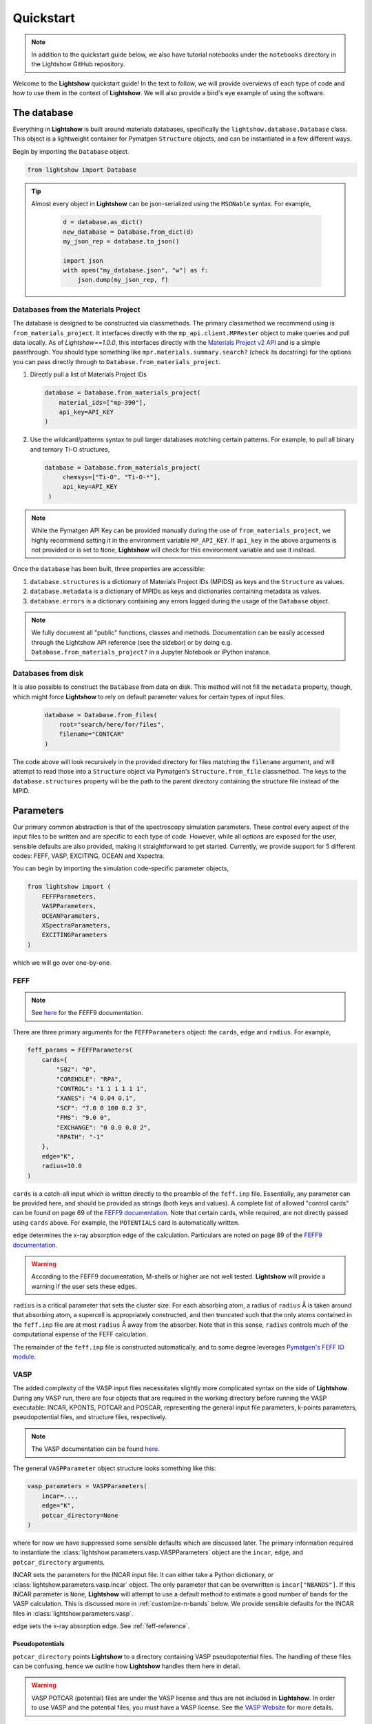 ==========
Quickstart
==========

.. note::

    In addition to the quickstart guide below, we also have tutorial notebooks under the ``notebooks`` directory in the Lightshow GitHub repository.

Welcome to the **Lightshow** quickstart guide! In the text to follow, we will provide overviews of each type of code and how to use them in the context of **Lightshow**. We will also provide a bird's eye example of using the software.


The database
============

Everything in **Lightshow** is built around materials databases, specifically the ``lightshow.database.Database`` class. This object is a lightweight container for Pymatgen ``Structure`` objects, and can be instantiated in a few different ways.

Begin by importing the ``Database`` object.

.. code-block:: python

    from lightshow import Database

.. tip::

    Almost every object in **Lightshow** can be json-serialized using the ``MSONable`` syntax. For example,

        .. code-block:: python

            d = database.as_dict()
            new_database = Database.from_dict(d)
            my_json_rep = database.to_json()

            import json
            with open("my_database.json", "w") as f:
                json.dump(my_json_rep, f)

Databases from the Materials Project
------------------------------------

The database is designed to be constructed via classmethods. The primary classmethod we recommend using is ``from_materials_project``. It interfaces directly with the ``mp_api.client.MPRester`` object to make queries and pull data locally. As of `Lightshow==1.0.0`, this interfaces directly with the `Materials Project v2 API <https://next-gen.materialsproject.org/api>`_ and is a simple passthrough. You should type something like ``mpr.materials.summary.search?`` (check its docstring) for the options you can pass directly through to ``Database.from_materials_project``. 

#. Directly pull a list of Materials Project IDs
   
   .. code-block:: python

        database = Database.from_materials_project(
            material_ids=["mp-390"],
            api_key=API_KEY
        )

#. Use the wildcard/patterns syntax to pull larger databases matching certain patterns. For example, to pull all binary and ternary Ti-O structures,
   
   .. code-block:: python

       database = Database.from_materials_project(
            chemsys=["Ti-O", "Ti-O-*"],
            api_key=API_KEY
        )

.. note::

    While the Pymatgen API Key can be provided manually during the use of ``from_materials_project``, we highly recommend setting it in the environment variable ``MP_API_KEY``. If ``api_key`` in the above arguments is not provided or is set to ``None``, **Lightshow** will check for this environment variable and use it instead.

Once the ``database`` has been built, three properties are accessible:

#. ``database.structures`` is a dictionary of Materials Project IDs (MPIDS) as keys and the ``Structure`` as values.
#. ``database.metadata`` is a dictionary of MPIDs as keys and dictionaries containing metadata as values.
#. ``database.errors`` is a dictionary containing any errors logged during the usage of the ``Database`` object. 

.. note::

    We fully document all "public" functions, classes and methods. Documentation can be easily accessed through the Lightshow API reference (see the sidebar) or by doing e.g. ``Database.from_materials_project?`` in a Jupyter Notebook or iPython instance.


Databases from disk
-------------------
It is also possible to construct the ``Database`` from data on disk. This method will not fill the ``metadata`` property, though, which might force **Lightshow** to rely on default parameter values for certain types of input files.

    .. code-block:: python

        database = Database.from_files(
            root="search/here/for/files",
            filename="CONTCAR"
        )

The code above will look recursively in the provided directory for files matching the ``filename`` argument, and will attempt to read those into a ``Structure`` object via Pymatgen's ``Structure.from_file`` classmethod. The keys to the ``database.structures`` property will be the path to the parent directory containing the structure file instead of the MPID.


Parameters
==========

Our primary common abstraction is that of the spectroscopy simulation parameters. These control every aspect of the input files to be written and are specific to each type of code. However, while all options are exposed for the user, sensible defaults are also provided, making it straightforward to get started. Currently, we provide support for 5 different codes: FEFF, VASP, EXCITING, OCEAN and Xspectra.

You can begin by importing the simulation code-specific parameter objects,

.. code-block:: python

    from lightshow import (
        FEFFParameters,
        VASPParameters,
        OCEANParameters,
        XSpectraParameters,
        EXCITINGParameters
    )

which we will go over one-by-one.

.. _feff-reference:

FEFF
----

.. note::

    See `here <https://feff.phys.washington.edu/feff/Docs/feff9/feff90/feff90_users_guide.pdf>`__ for the FEFF9 documentation.

There are three primary arguments for the ``FEFFParameters`` object: the ``cards``, ``edge`` and ``radius``. For example,

.. code-block:: python

    feff_params = FEFFParameters(
        cards={
            "S02": "0",
            "COREHOLE": "RPA",
            "CONTROL": "1 1 1 1 1 1",
            "XANES": "4 0.04 0.1",
            "SCF": "7.0 0 100 0.2 3",
            "FMS": "9.0 0",
            "EXCHANGE": "0 0.0 0.0 2",
            "RPATH": "-1"
        },
        edge="K",
        radius=10.0
    )

``cards`` is a catch-all input which is written directly to the preamble of the ``feff.inp`` file. Essentially, any parameter can be provided here, and should be provided as strings (both keys and values). A complete list of allowed "control cards" can be found on page 69 of the `FEFF9 documentation <https://feff.phys.washington.edu/feff/Docs/feff9/feff90/feff90_users_guide.pdf>`__. Note that certain cards, while required, are not directly passed using ``cards`` above. For example, the ``POTENTIALS`` card is automatically written.

``edge`` determines the x-ray absorption edge of the calculation. Particulars are noted on page 89 of the `FEFF9 documentation <https://feff.phys.washington.edu/feff/Docs/feff9/feff90/feff90_users_guide.pdf>`__.

.. warning::

    According to the FEFF9 documentation, M-shells or higher are not well tested. **Lightshow** will provide a warning if the user sets these edges.

``radius`` is a critical parameter that sets the cluster size. For each absorbing atom, a radius of ``radius`` Å is taken around that absorbing atom, a supercell is appropriately constructed, and then truncated such that the only atoms contained in the ``feff.inp`` file are at most ``radius`` Å away from the absorber. Note that in this sense, ``radius`` controls much of the computational expense of the FEFF calculation.

The remainder of the ``feff.inp`` file is constructed automatically, and to some degree leverages `Pymatgen's FEFF IO module <https://pymatgen.org/pymatgen.io.feff.inputs.html>`__.


VASP
----

The added complexity of the VASP input files necessitates slightly more complicated syntax on the side of **Lightshow**. During any VASP run, there are four objects that are required in the working directory before running the VASP executable: INCAR, KPONTS, POTCAR and POSCAR, representing the general input file parameters, k-points parameters, pseudopotential files, and structure files, respectively.

.. note::

    The VASP documentation can be found `here <https://www.vasp.at/wiki/index.php/The_VASP_Manual>`__.

The general ``VASPParameter`` object structure looks something like this:

.. code-block:: python

    vasp_parameters = VASPParameters(
        incar=...,
        edge="K",
        potcar_directory=None
    )

where for now we have suppressed some sensible defaults which are discussed later. The primary information required to instantiate the :class:`lightshow.parameters.vasp.VASPParameters` object are the ``incar``, ``edge``, and ``potcar_directory`` arguments.

INCAR sets the parameters for the INCAR input file. It can either take a Python dictionary, or :class:`lightshow.parameters.vasp.Incar` object. The only parameter that can be overwritten is ``incar["NBANDS"]``. If this INCAR parameter is ``None``, **Lightshow** will attempt to use a default method to estimate a good number of bands for the VASP calculation. This is discussed more in :ref:`customize-n-bands` below. We provide sensible defaults for the INCAR files in :class:`lightshow.parameters.vasp`.

``edge`` sets the x-ray absorption edge. See :ref:`feff-reference`.


Pseudopotentials
^^^^^^^^^^^^^^^^

``potcar_directory`` points **Lightshow** to a directory containing VASP pseudopotential files. The handling of these files can be confusing, hence we outline how **Lightshow** handles them here in detail.

.. warning::

    VASP POTCAR (potential) files are under the VASP license and thus are not included in **Lightshow**. In order to use VASP and the potential files, you must have a VASP license. See the `VASP Website <https://www.vasp.at>`__ for more details.

The :class:`lightshow.parameters.vasp.PotcarConstructor` handles creating the POTCAR file when writing the input files. The default parameters of this object can be overwritten through various other arguments in :class:`lightshow.parameters.vasp.VASPParameters`, but the defaults are recommended.

.. tip::

    If ``potcar_directory`` is ``None``, **Lightshow** will attempt to read this from an environment variable ``VASP_POTCAR_DIRECTORY``.

The directory that ``potcar_directory`` points to should contain files of the form of the values in :class:`lightshow.parameters.vasp.VASP_POTCAR_DEFAULT_ELEMENT_MAPPING`. Specific values for these mappings, which map element types to specific potential files in the directory provided, can be overwritten by setting ``potcar_element_mapping``. These provided values will only override the keys provided.



OCEAN
-----

.. note::

    See `here <https://feff.phys.washington.edu/OCEAN/ocean-documentation.html>`__ for the OCEAN documentation.

There are three required primary arguments for the ``OCEANParameters`` object: the cards and edge. For example, the general ``OCEANParameter`` object structure looks something like this:

.. code-block:: python

    ocean_params = OCEANParameters(
        cards={
            'dft': 'qe', 
            'ecut': '-1', 
            'opf.program': 'hamann', 
            'para_prefix': 'mpirun -np 24'
        }
        edge="K",
    )

``cards`` is a catch-all input which is written directly to the preamble of the ``ocean.in`` file. Essentially, any parameter can be provided here, and should be provided as strings (both keys and values). Here, we provided a minimal default parameters to run OCEAN the latest versions in which an installation of the pesudo potential database is required. The users are not resticted to this version of OCEAN, but they need to take care of the associated files, such as pseudo potentials, by themselves. ``dft`` parameter determines the code to run the DFT calcualtion. It can be either ``qe`` (for Quantum Espresso)  or ``abinit``. We set ``qe`` as the default, but again this is not restricted and users can switch to ``abinit`` if they prefer. Similar case also applies to other parameters, such as ``para_prefix``, which is highly dependent on the users' computing resources.

``edge`` sets the x-ray absorption edge. See :ref:`feff-reference`. If the input value for ``edge`` is not supported by OCEAN, LightShow will raise an ValueError.

EXCITING
--------
.. note::

    See `here <http://exciting.wikidot.com/ref:input>`__ for the EXCITING documentation.

There are three required primary arguments for the ``EXCITINGParameters`` object: the ``cards``, ``species_directory`` and ``edge``. For example, the general ``EXCITINGParameter`` object structure looks something like this:

.. code-block:: python

    exciting_params = EXCITINGParameters(
        cards={
                "structure": {"speciespath": "./", "autormt": "true"},
                "groundstate": {
                    "xctype": "GGA_PBE",
                    "nempty": "200",
                    "rgkmax": "9.0",
                    "do": "fromscratch",
                    "gmaxvr": "25",
                    "lmaxmat": "10",
                    "lmaxvr": "10",
                    "lmaxapw": "10",
                },
                "xs": {
                    "xstype": "BSE",
                    "vkloff": "0.05 0.03 0.13",
                    "nempty": "150",
                    "gqmax": 4.0,
                    "broad": "0.0327069",
                    "tevout": "true",
                    "tappinfo": "true",
                    "energywindow": {"intv": "178.2 180.5", "points": "1000"},
                    "screening": {"screentype": "full", "nempty": "150"},
                    "BSE": {
                        "xas": "true",
                        "bsetype": "singlet",
                        "nstlxas": "1 20",
                        "distribute": "true",
                        "eecs": "1000",
                    },
                    "qpointset": {"qpoint": {"text()": "0.0 0.0 0.0"}},
                },
             
        },
        species_directory = 'this/is/not/a/directory'
        edge="K",
    )


``cards`` is a catch-all input which is written directly to the preamble of the ``input.xml`` file. Essentially, any parameter can be provided here, and should be provided as strings (both keys and values). Note that certain cards, while required, are not directly passed using ``cards`` above. An example is the ``species_directory`` discussed below.

``species_directory`` lets the user to specify where the species files are located. The species files, which are in xml format, contain the lapw and lo information for each element. Usually, one can find these files in the exciting souce code under the ``species`` directory. The detailed description of the species files can be found `here <http://exciting.wikidot.com/ref:species>`. If ``species_directory`` is not set, a warning will show up indicating the users should copy the corresponding species files to the working directory, e.g. where the ``input.xml`` file is generated.

``edge`` sets the x-ray absorption edge. See :ref:`feff-reference`.


XSpectra
--------

.. note::

    See `here <https://www.quantum-espresso.org/Doc/INPUT_XSpectra.txt>`__ for the XSpectra documentation.

The required primary arguments for the ``XSpectraParameters`` object are the ``cards`` and ``edge``. For example, the general ``XSpectraParameter`` object structure looks something like this:
 
.. code-block:: python

    xspectra_params = XSpectraParameters(
         cards={'QE': {'control': {'restart_mode': 'from_scratch'},
                       'electrons': {'conv_thr': 1e-08, 'mixing_beta': 0.4},
                       'system': {'degauss': 0.002, 'ecutrho': 320, 'ecutwfc': 40,
                                  'nspin': 1, 'occupations': 'smearing', 'smearing': 'gauss'}
               },
                'XS': {'cut_occ': {'cut_desmooth': 0.3},
                       'input_xspectra': {'outdir': '../',
                       'prefix': 'pwscf',
                       'xcheck_conv': 200,
                       'xerror': 0.01,
                       'xniter': 5000,
                       'xcoordcrys': '.false.'},
                       'kpts': {'kpts': '2 2 2', 'shift': '0 0 0'},
                       'plot': {'cut_occ_states': '.true.',
                       'terminator': '.true.',
                       'xemax': 70,
                       'xemin': -15.0,
                       'xnepoint': 400}
               }
         }
         edge="K",
    )

``cards`` is a catch-all input which is written directly to the preamble of the necessary input files for xspectra such as ``es..in``, ``gs.in``, ``xanes.in``. Notice three are actually two parts of the calculations for run the xspectra calculation: 1) Quantum Espresso SCF calculation (``es.in``) and 2) XSpectra calcualtion (``xanes.in``). ``cards['QE']`` governs the parameters for Quantum Espresso calcalcutions. And ``cards['XS']`` governs the parameters for XANES calculations. Essentially, any parameter can be provided here for Quantum Espresso calculations using ``cards['QE']``, and should be provided as strings (both keys and values). But the keys for ``cards['XS']`` are relatively fixed. If you introduce new keys, they will be ignored. Some parameters, such as, ``cards['kpts']['kpts']`` will be overwritten during the writing process. 

``edge`` sets the x-ray absorption edge. See :ref:`feff-reference`.

Neutral Pseudopotentials
^^^^^^^^^^^^^^^^^^^^^^^^

Currently, the code can handle three cases when dealing with neutral pseudo potentials. 

1. ``psp_directory`` is not given or ``psp_cutoff_table`` is not given 
   The code will use placeholders like ``Ti.upf`` and ``O.upf`` to put into the input files. In this case, the users need to take care of the pseudo potential files by themselves, such as the correct pseudo potential filename and locations,  and the correpsonding cutoff energy. 

2. ``psp_directory`` is given and the corresponding pseudo potentials are inside the ``psp_directory``

    .. warning::

        ``psp_cutoff_table`` should _always_ be provided in this case. The cutoff table should have silimar structures as the on for `SSSP pseudo potential database <https://archive.materialscloud.org/record/file?record_id=862&filename=SSSP_1.1.2_PBE_efficiency.json&file_id=a5642f40-74af-4073-8dfd-706d2c7fccc2>`_, which looks like:

        .. code-block:: python

            cutoff_table = {
                'Ag': {
                    'filename': 'Ag.upf',
                    'cutoff_wfc': 50.0,
                    'cutoff_rho': 200.0
                },
            }

        It can also contain some other keys, but the element name, cutoff_wfc, cutoff_rho should always be in the keys. Lightshow will find the corresponding pseudo potential files and copy it to the working directory. It will also set the correct pseudo potential filename and recommended cutoff energy automatically.

3. ``psp_directory`` is given and the corresponding pseudo potentials are not include the ``psp_directory``

    .. warning::

        ``psp_cutoff_table`` should _always_ be provided in this case. The structure is the same as the one discussed above.

        In this case, we offer a method (:class:`lightshow.parameters.xspectra.XSpectraParameters.packPsps`) to condense all the pseudo potential files into a single json file. The code will recover all the necessary pseudo potential files from the json file without copying the pseudo potential file from the ``psp_directory`` folder to the working directory. The performance of using the json file to recover pseudo potential files is better, especially for high throughput calcualtions. If user want to use this feature, they need to delete all the pseudo potential files in the ``psp_directory``, e.g. only ``psp_cutoff_table`` and ``psp_json`` should be present in the ``psp_directory``.

Core-hole Pseudopotentials
^^^^^^^^^^^^^^^^^^^^^^^^^^

Lightshow will copy the corresponding core-hole pseudo potential as well as the core wave function in ``chpsp_directory`` to the working directory. The naming of the potential and wave function is strict: element.fch.upf and Core_element.wfc. The users need to generate these two files by themselves.



Advanced
========

.. _customize-k-points:

Customize k-points
------------------

Due to the number of computational spectroscopy packages that require it, **Lightshow** offers a common way of defining the structure of the k-points grid as a function of the structure itself.

The abstraction is derived from the base class :class:`lightshow.common.kpoints._BaseKpointsMethod`. Such a class requires a ``__call__`` dunder method that takes as input the Pymatgen Structure and returns a tuple containing the k-points density along the x, y and z axes.

.. _customize-n-bands:

Customize the number of bands
-----------------------------

A similar abstraction to the methods used for determining the k-points grids is used for determining the number of bands required for a calculation. Instead of ``__call__`` returning a tuple, it returns an integer for the number of conduction bands to use in the calculation. Such objects inherit from :class:`lightshow.common.nbands._BaseNbandsMethod`.

.. note::

    As with everything else in **Lightshow**, we provide sensible defaults to the user when using any of the parameter objects. 

